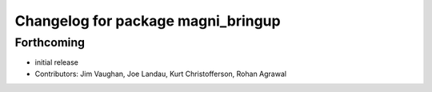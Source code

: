 ^^^^^^^^^^^^^^^^^^^^^^^^^^^^^^^^^^^
Changelog for package magni_bringup
^^^^^^^^^^^^^^^^^^^^^^^^^^^^^^^^^^^

Forthcoming
-----------
* initial release
* Contributors: Jim Vaughan, Joe Landau, Kurt Christofferson, Rohan Agrawal
